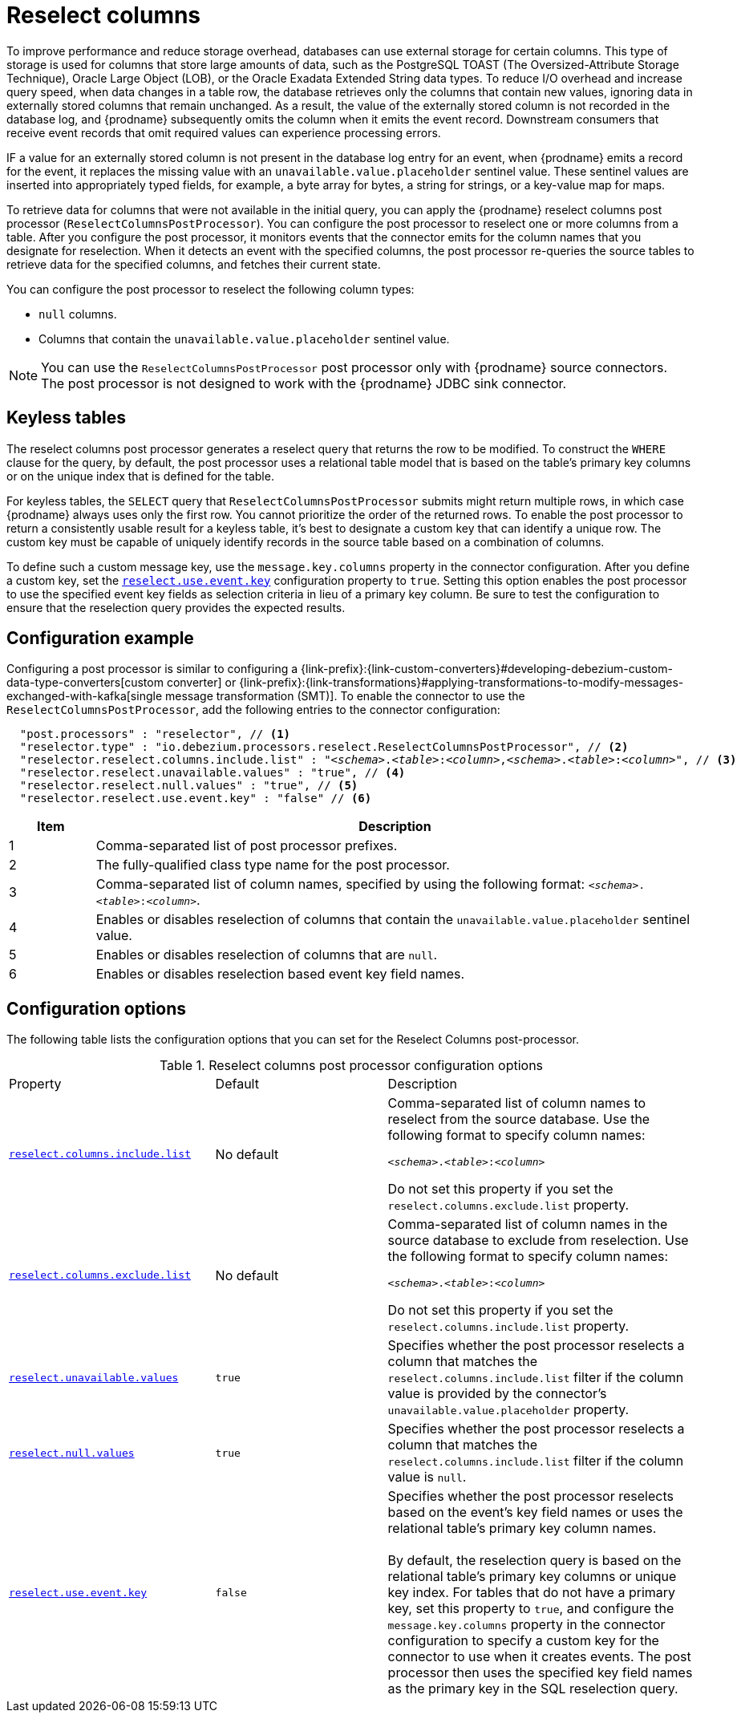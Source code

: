 // Category: debezium-using
// Type: assembly
// ModuleID: using-the-reselect-columns-post-processor-to-add-source-fields-to-change-event-records
// Title: Using the reselect columns post processor to add source fields to change event records
[id="reselect-columns-post-processor"]
= Reselect columns

ifdef::community[]
:toc:
:toc-placement: macro
:linkattrs:
:icons: font
:source-highlighter: highlight.js

toc::[]

== Overview
endif::community[]

To improve performance and reduce storage overhead, databases can use external storage for certain columns.
This type of storage is used for columns that store large amounts of data, such as the PostgreSQL TOAST (The Oversized-Attribute Storage Technique), Oracle Large Object (LOB), or the Oracle Exadata Extended String data types.
To reduce I/O overhead and increase query speed, when data changes in a table row, the database retrieves only the columns that contain new values, ignoring data in externally stored columns that remain unchanged.
As a result, the value of the externally stored column is not recorded in the database log, and {prodname} subsequently omits the column when it emits the event record.
Downstream consumers that receive event records that omit required values can experience processing errors.

IF a value for an externally stored column is not present in the database log entry for an event, when {prodname} emits a record for the event, it replaces the missing value with an `unavailable.value.placeholder` sentinel value.
These sentinel values are inserted into appropriately typed fields, for example, a byte array for bytes, a string for strings, or a key-value map for maps.

To retrieve data for columns that were not available in the initial query, you can apply the {prodname} reselect columns post processor (`ReselectColumnsPostProcessor`).
You can configure the post processor to reselect one or more columns from a table.
After you configure the post processor, it monitors events that the connector emits for the column names that you designate for reselection.
When it detects an event with the specified columns, the post processor re-queries the source tables to retrieve data for the specified columns, and fetches their current state.

You can configure the post processor to reselect the following column types:

 * `null` columns.
 * Columns that contain the `unavailable.value.placeholder` sentinel value.


NOTE: You can use the `ReselectColumnsPostProcessor` post processor only with {prodname} source connectors. +
The post processor is not designed to work with the {prodname} JDBC sink connector.

ifdef::product[]
For details about using the `ReselectColumnsPostProcessor` post processor, see the following topics:

* xref:use-of-the-debezium-reselect-columns-post-processor-with-keyless-tables[]
* xref:example-debezium-reselect-columns-post-processor-configuration[]
* xref:descriptions-of-debezium-reselect-columns-post-processor-configuration-properties[]

endif::product[]

// Type: concept
// ModuleID: use-of-the-debezium-reselect-columns-post-processor-with-keyless-tables
// Title: Use of the {prodname} `ReselectColumnsPostProcessor` with keyless tables
[id="keyless-tables"]
== Keyless tables

The reselect columns post processor generates a reselect query that returns the row to be modified.
To construct the `WHERE` clause for the query, by default, the post processor uses a relational table model that is based on the table's primary key columns or on the unique index that is defined for the table.

For keyless tables, the `SELECT` query that `ReselectColumnsPostProcessor` submits might return multiple rows, in which case {prodname} always uses only the first row.
You cannot prioritize the order of the returned rows.
To enable the post processor to return a consistently usable result for a keyless table, it's best to designate a custom key that can identify a unique row.
The custom key must be capable of uniquely identify records in the source table based on a combination of columns.

To define such a custom message key, use the `message.key.columns` property in the connector configuration.
After you define a custom key, set the xref:reselect-columns-post-processor-property-reselect-use-event-key[`reselect.use.event.key`] configuration property to `true`.
Setting this option enables the post processor to use the specified event key fields as selection criteria in lieu of a primary key column.
Be sure to test the configuration to ensure that the reselection query provides the expected results.

// Type: concept
// ModuleID: example-debezium-reselect-columns-post-processor-configuration
// Title: Example: {prodname} `ReselectColumnsPostProcessor` configuration
[id="configuration-example"]
== Configuration example

Configuring a post processor is similar to configuring a {link-prefix}:{link-custom-converters}#developing-debezium-custom-data-type-converters[custom converter] or {link-prefix}:{link-transformations}#applying-transformations-to-modify-messages-exchanged-with-kafka[single message transformation (SMT)].
To enable the connector to use the `ReselectColumnsPostProcessor`, add the following entries to the connector configuration:

[source,json,subs="+attributes,+quotes"]
----
  "post.processors" : "reselector", // <1>
  "reselector.type" : "io.debezium.processors.reselect.ReselectColumnsPostProcessor", // <2>
  "reselector.reselect.columns.include.list" : "_<schema>_.__<table>__:__<column>__,__<schema>__.__<table>__:__<column>__", // <3>
  "reselector.reselect.unavailable.values" : "true", // <4>
  "reselector.reselect.null.values" : "true", // <5>
  "reselector.reselect.use.event.key" : "false" // <6>
----
[cols="1,7",options="header"]
|===
|Item |Description

|1
|Comma-separated list of post processor prefixes.

|2
|The fully-qualified class type name for the post processor.

|3
|Comma-separated list of column names, specified by using the following format: `_<schema>_.__<table>__:__<column>__`.

|4
|Enables or disables reselection of columns that contain the `unavailable.value.placeholder` sentinel value.

|5
|Enables or disables reselection of columns that are `null`.

|6
|Enables or disables reselection based event key field names.

|===

// Type: reference
// ModuleID: descriptions-of-debezium-reselect-columns-post-processor-configuration-properties
// Title: Descriptions of {prodname} reselect columns post processor configuration properties
== Configuration options

The following table lists the configuration options that you can set for the Reselect Columns post-processor.

.Reselect columns post processor configuration options
[cols="30%a,25%a,45%a"]
|===
|Property
|Default
|Description

|[[reselect-columns-post-processor-property-reselect-columns-include-list]]<<reselect-columns-post-processor-property-reselect-columns-include-list, `+reselect.columns.include.list+`>>
|No default
|Comma-separated list of column names to reselect from the source database.
Use the following format to specify column names: +

`__<schema>__.__<table>__:__<column>__`

Do not set this property if you set the `reselect.columns.exclude.list` property.

|[[reselect-columns-post-processor-property-reselect-columns-exclude-list]]<<reselect-columns-post-processor-property-reselect-columns-exclude-list, `+reselect.columns.exclude.list+`>>
|No default
|Comma-separated list of column names in the source database to exclude from reselection.
Use the following format to specify column names: +

`__<schema>__.__<table>__:__<column>__`

Do not set this property if you set the `reselect.columns.include.list` property.

|[[reselect-columns-post-processor-property-reselect-unavailable-values]]<<reselect-columns-post-processor-property-reselect-unavailable-values, `+reselect.unavailable.values+`>>
|`true`
|Specifies whether the post processor reselects a column that matches the `reselect.columns.include.list` filter if the column value is provided by the connector's `unavailable.value.placeholder` property.

|[[reselect-columns-post-processor-property-reselect-null-values]]<<reselect-columns-post-processor-property-reselect-null-values, `+reselect.null.values+`>>
|`true`
|Specifies whether the post processor reselects a column that matches the `reselect.columns.include.list` filter if the column value is `null`.

|[[reselect-columns-post-processor-property-reselect-use-event-key]]<<reselect-columns-post-processor-property-reselect-use-event-key, `+reselect.use.event.key+`>>
|`false`
|Specifies whether the post processor reselects based on the event's key field names or uses the relational table's primary key column names. +
 +
By default, the reselection query is based on the relational table's primary key columns or unique key index.
For tables that do not have a primary key, set this property to `true`, and configure the `message.key.columns` property in the connector configuration to specify a custom key for the connector to use when it creates events.
The post processor then uses the specified key field names as the primary key in the SQL reselection query.

|===
